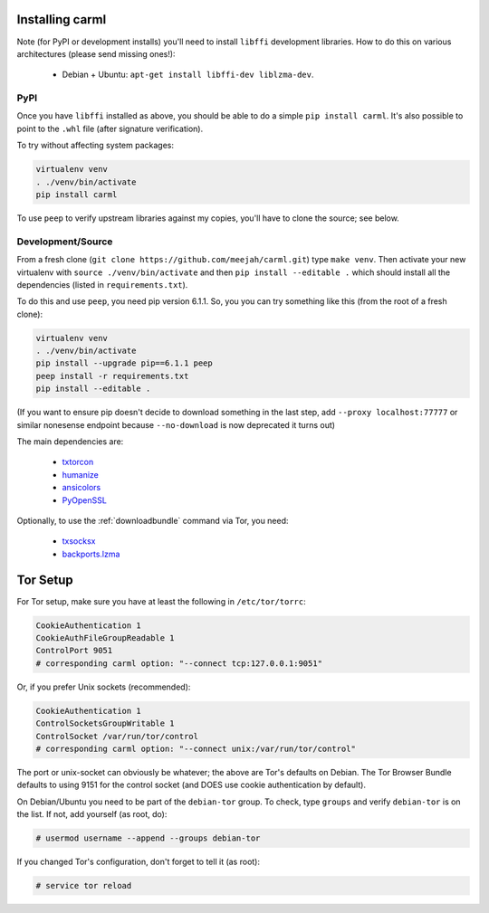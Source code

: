Installing carml
----------------

Note (for PyPI or development installs) you'll need to install
``libffi`` development libraries. How to do this on various
architectures (please send missing ones!):

 * Debian + Ubuntu: ``apt-get install libffi-dev liblzma-dev``.


PyPI
====

Once you have ``libffi`` installed as above, you should be able to do
a simple ``pip install carml``. It's also possible to point to the
``.whl`` file (after signature verification).

To try without affecting system packages:

.. sourcecode:: shell-session

    virtualenv venv
    . ./venv/bin/activate
    pip install carml

To use ``peep`` to verify upstream libraries against my copies, you'll
have to clone the source; see below.


Development/Source
==================

From a fresh clone (``git clone https://github.com/meejah/carml.git``)
type ``make venv``. Then activate your new virtualenv with ``source
./venv/bin/activate`` and then ``pip install --editable .`` which
should install all the dependencies (listed in ``requirements.txt``).

To do this and use ``peep``, you need pip version 6.1.1. So, you you
can try something like this (from the root of a fresh clone):

.. sourcecode:: shell-session

   virtualenv venv
   . ./venv/bin/activate
   pip install --upgrade pip==6.1.1 peep
   peep install -r requirements.txt
   pip install --editable .

(If you want to ensure pip doesn't decide to download something in the
last step, add ``--proxy localhost:77777`` or similar nonesense
endpoint because ``--no-download`` is now deprecated it turns out)


The main dependencies are:

 * `txtorcon <https://txtorcon.readthedocs.org>`_
 * `humanize <https://github.com/jmoiron/humanize>`_
 * `ansicolors <https://github.com/verigak/colors/>`_
 * `PyOpenSSL <https://github.com/pyca/pyopenssl>`_

Optionally, to use the :ref:`downloadbundle` command via Tor, you
need:

 * `txsocksx <https://github.com/habnabit/txsocksx>`_
 * `backports.lzma <https://github.com/peterjc/backports.lzma>`_


Tor Setup
---------

For Tor setup, make sure you have at least the following in
``/etc/tor/torrc``:

.. code-block:: linux-config

    CookieAuthentication 1
    CookieAuthFileGroupReadable 1
    ControlPort 9051
    # corresponding carml option: "--connect tcp:127.0.0.1:9051"

Or, if you prefer Unix sockets (recommended):

.. code-block:: linux-config

    CookieAuthentication 1
    ControlSocketsGroupWritable 1
    ControlSocket /var/run/tor/control
    # corresponding carml option: "--connect unix:/var/run/tor/control"

The port or unix-socket can obviously be whatever; the above are Tor's
defaults on Debian. The Tor Browser Bundle defaults to using 9151 for
the control socket (and DOES use cookie authentication by default).

On Debian/Ubuntu you need to be part of the ``debian-tor`` group. To
check, type ``groups`` and verify ``debian-tor`` is on the list. If
not, add yourself (as root, do):

.. code-block:: console

    # usermod username --append --groups debian-tor

If you changed Tor's configuration, don't forget to tell it (as
root):

.. code-block:: console

    # service tor reload
